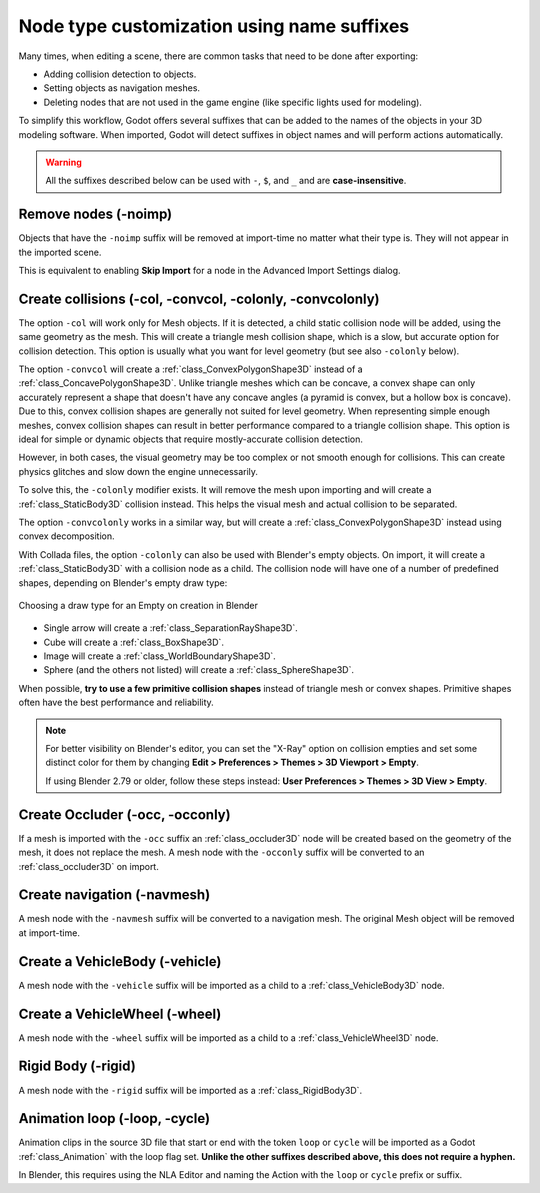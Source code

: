 .. _doc_importing_3d_scenes_node_type_customization:

Node type customization using name suffixes
===========================================

Many times, when editing a scene, there are common tasks that need to be done
after exporting:

- Adding collision detection to objects.
- Setting objects as navigation meshes.
- Deleting nodes that are not used in the game engine (like specific lights used
  for modeling).

To simplify this workflow, Godot offers several suffixes that can be added to
the names of the objects in your 3D modeling software. When imported, Godot
will detect suffixes in object names and will perform actions automatically.

.. warning::

    All the suffixes described below can be used with ``-``, ``$``, and ``_`` and are
    **case-insensitive**.

Remove nodes (-noimp)
^^^^^^^^^^^^^^^^^^^^^

Objects that have the ``-noimp`` suffix will be removed at import-time no matter
what their type is. They will not appear in the imported scene.

This is equivalent to enabling **Skip Import** for a node in the Advanced Import
Settings dialog.

Create collisions (-col, -convcol, -colonly, -convcolonly)
^^^^^^^^^^^^^^^^^^^^^^^^^^^^^^^^^^^^^^^^^^^^^^^^^^^^^^^^^^

The option ``-col`` will work only for Mesh objects. If it is detected, a child
static collision node will be added, using the same geometry as the mesh. This
will create a triangle mesh collision shape, which is a slow, but accurate
option for collision detection. This option is usually what you want for level
geometry (but see also ``-colonly`` below).

The option ``-convcol`` will create a :ref:`class_ConvexPolygonShape3D` instead of
a :ref:`class_ConcavePolygonShape3D`. Unlike triangle meshes which can be concave,
a convex shape can only accurately represent a shape that doesn't have any
concave angles (a pyramid is convex, but a hollow box is concave). Due to this,
convex collision shapes are generally not suited for level geometry. When
representing simple enough meshes, convex collision shapes can result in better
performance compared to a triangle collision shape. This option is ideal for
simple or dynamic objects that require mostly-accurate collision detection.

However, in both cases, the visual geometry may be too complex or not smooth
enough for collisions. This can create physics glitches and slow down the engine
unnecessarily.

To solve this, the ``-colonly`` modifier exists. It will remove the mesh upon
importing and will create a :ref:`class_StaticBody3D` collision instead.
This helps the visual mesh and actual collision to be separated.

The option ``-convcolonly`` works in a similar way, but will create a
:ref:`class_ConvexPolygonShape3D` instead using convex decomposition.

With Collada files, the option ``-colonly`` can also be used with Blender's
empty objects. On import, it will create a :ref:`class_StaticBody3D` with a
collision node as a child. The collision node will have one of a number of
predefined shapes, depending on Blender's empty draw type:

.. figure:: img/importing_3d_scenes_blender_empty_draw_types.webp
   :align: center
   :alt: Choosing a draw type for an Empty on creation in Blender

   Choosing a draw type for an Empty on creation in Blender

- Single arrow will create a :ref:`class_SeparationRayShape3D`.
- Cube will create a :ref:`class_BoxShape3D`.
- Image will create a :ref:`class_WorldBoundaryShape3D`.
- Sphere (and the others not listed) will create a :ref:`class_SphereShape3D`.

When possible, **try to use a few primitive collision shapes** instead of triangle
mesh or convex shapes. Primitive shapes often have the best performance and
reliability.

.. note::

    For better visibility on Blender's editor, you can set the "X-Ray" option
    on collision empties and set some distinct color for them by changing
    **Edit > Preferences > Themes > 3D Viewport > Empty**.

    If using Blender 2.79 or older, follow these steps instead:
    **User Preferences > Themes > 3D View > Empty**.

.. seealso::

    See :ref:`doc_collision_shapes_3d` for a comprehensive overview of collision
    shapes.

Create Occluder (-occ, -occonly)
^^^^^^^^^^^^^^^^^^^^^^^^^^^^^^^^

If a mesh is imported with the ``-occ`` suffix an :ref:`class_occluder3D` node
will be created based on the geometry of the mesh, it does not replace the mesh.
A mesh node with the ``-occonly`` suffix will be converted to an
:ref:`class_occluder3D` on import.

Create navigation (-navmesh)
^^^^^^^^^^^^^^^^^^^^^^^^^^^^

A mesh node with the ``-navmesh`` suffix will be converted to a navigation mesh.
The original Mesh object will be removed at import-time.

Create a VehicleBody (-vehicle)
^^^^^^^^^^^^^^^^^^^^^^^^^^^^^^^

A mesh node with the ``-vehicle`` suffix will be imported as a child to a
:ref:`class_VehicleBody3D` node.

Create a VehicleWheel (-wheel)
^^^^^^^^^^^^^^^^^^^^^^^^^^^^^^

A mesh node with the ``-wheel`` suffix will be imported as a child to a
:ref:`class_VehicleWheel3D` node.

Rigid Body (-rigid)
^^^^^^^^^^^^^^^^^^^

A mesh node with the ``-rigid`` suffix will be imported as a :ref:`class_RigidBody3D`.

Animation loop (-loop, -cycle)
^^^^^^^^^^^^^^^^^^^^^^^^^^^^^^

Animation clips in the source 3D file that start or end with the token ``loop`` or ``cycle``
will be imported as a Godot :ref:`class_Animation` with the loop flag set.
**Unlike the other suffixes described above, this does not require a hyphen.**

In Blender, this requires using the NLA Editor and naming the Action with the ``loop`` or
``cycle`` prefix or suffix.
